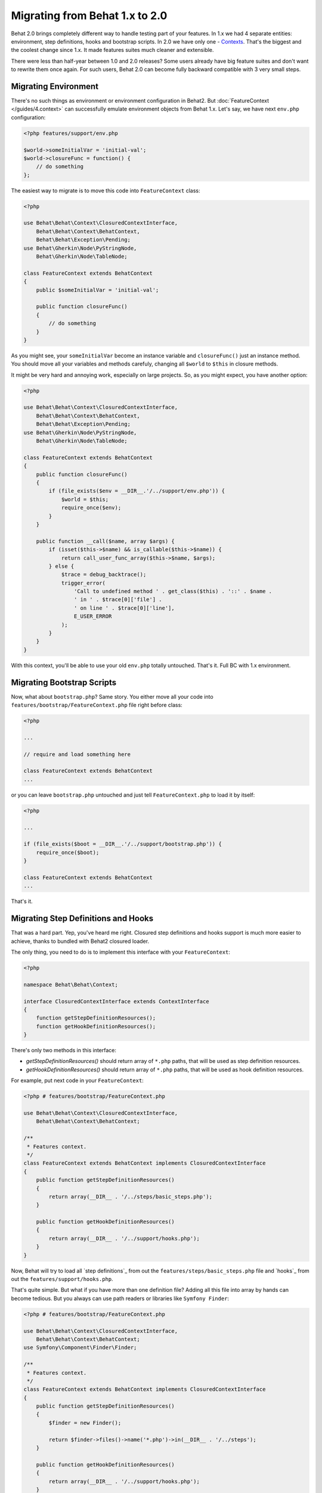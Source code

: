 Migrating from Behat 1.x to 2.0
===============================

Behat 2.0 brings completely different way to handle testing part of your
features. In 1.x we had 4 separate entities: environment, step definitions,
hooks and bootstrap scripts. In 2.0 we have only one -
`Contexts </guides/4.context>`_. That's the biggest and the coolest change
since 1.x. It made features suites much cleaner and extensible.

There were less than half-year between 1.0 and 2.0 releases? Some users already
have big feature suites and don't want to rewrite them once again. For such
users, Behat 2.0 can become fully backward compatible with 3 very small steps.

Migrating Environment
---------------------

There's no such things as environment or environment configuration in Behat2.
But :doc:`FeatureContext </guides/4.context>` can successfully emulate
environment objects from Behat 1.x. Let's say, we have next ``env.php``
configuration:

.. code-block:: php

    <?php features/support/env.php

    $world->someInitialVar = 'initial-val';
    $world->closureFunc = function() {
        // do something
    };

The easiest way to migrate is to move this code into
``FeatureContext`` class:

.. code-block:: php

    <?php

    use Behat\Behat\Context\ClosuredContextInterface,
        Behat\Behat\Context\BehatContext,
        Behat\Behat\Exception\Pending;
    use Behat\Gherkin\Node\PyStringNode,
        Behat\Gherkin\Node\TableNode;

    class FeatureContext extends BehatContext
    {
        public $someInitialVar = 'initial-val';

        public function closureFunc()
        {
            // do something
        }
    }

As you might see, your ``someInitialVar`` become an instance variable and
``closureFunc()`` just an instance method. You should move all your variables
and methods carefuly, changing all ``$world`` to ``$this`` in closure methods.

It might be very hard and annoying work, especially on large projects. So, as
you might expect, you have another option:

.. code-block:: php

    <?php

    use Behat\Behat\Context\ClosuredContextInterface,
        Behat\Behat\Context\BehatContext,
        Behat\Behat\Exception\Pending;
    use Behat\Gherkin\Node\PyStringNode,
        Behat\Gherkin\Node\TableNode;

    class FeatureContext extends BehatContext
    {
        public function closureFunc()
        {
            if (file_exists($env = __DIR__.'/../support/env.php')) {
                $world = $this;
                require_once($env);
            }
        }

        public function __call($name, array $args) {
            if (isset($this->$name) && is_callable($this->$name)) {
                return call_user_func_array($this->$name, $args);
            } else {
                $trace = debug_backtrace();
                trigger_error(
                    'Call to undefined method ' . get_class($this) . '::' . $name .
                    ' in ' . $trace[0]['file'] .
                    ' on line ' . $trace[0]['line'],
                    E_USER_ERROR
                );
            }
        }
    }

With this context, you'll be able to use your old ``env.php`` totally untouched.
That's it. Full BC with 1.x environment.

Migrating Bootstrap Scripts
---------------------------

Now, what about ``bootstrap.php``? Same story. You either move all your code
into ``features/bootstrap/FeatureContext.php`` file right before class:

.. code-block:: php

    <?php

    ...

    // require and load something here

    class FeatureContext extends BehatContext
    ...

or you can leave ``bootstrap.php`` untouched and just tell ``FeatureContext.php``
to load it by itself:

.. code-block:: php

    <?php

    ...

    if (file_exists($boot = __DIR__.'/../support/bootstrap.php')) {
        require_once($boot);
    }

    class FeatureContext extends BehatContext
    ...

That's it.

Migrating Step Definitions and Hooks
------------------------------------

That was a hard part. Yep, you've heard me right. Closured step definitions
and hooks support is much more easier to achieve, thanks to bundled with Behat2
closured loader.

The only thing, you need to do is to implement this interface with your ``FeatureContext``:

.. code-block:: php

    <?php

    namespace Behat\Behat\Context;

    interface ClosuredContextInterface extends ContextInterface
    {
        function getStepDefinitionResources();
        function getHookDefinitionResources();
    }


There's only two methods in this interface:

* `getStepDefinitionResources()` should return array of ``*.php`` paths, that
  will be used as step definition resources.

* `getHookDefinitionResources()` should return array of ``*.php`` paths, that
  will be used as hook definition resources.

For example, put next code in your ``FeatureContext``:

.. code-block:: php

    <?php # features/bootstrap/FeatureContext.php

    use Behat\Behat\Context\ClosuredContextInterface,
        Behat\Behat\Context\BehatContext;

    /**
     * Features context.
     */
    class FeatureContext extends BehatContext implements ClosuredContextInterface
    {
        public function getStepDefinitionResources()
        {
            return array(__DIR__ . '/../steps/basic_steps.php');
        }

        public function getHookDefinitionResources()
        {
            return array(__DIR__ . '/../support/hooks.php');
        }
    }

Now, Behat will try to load all `step definitions`_ from out the
``features/steps/basic_steps.php`` file and `hooks`_ from out the
``features/support/hooks.php``.

That's quite simple. But what if you have more than one definition file?
Adding all this file into array by hands can become tedious. But you always can
use path readers or libraries like ``Symfony Finder``:

.. code-block:: php

    <?php # features/bootstrap/FeatureContext.php

    use Behat\Behat\Context\ClosuredContextInterface,
        Behat\Behat\Context\BehatContext;
    use Symfony\Component\Finder\Finder;

    /**
     * Features context.
     */
    class FeatureContext extends BehatContext implements ClosuredContextInterface
    {
        public function getStepDefinitionResources()
        {
            $finder = new Finder();

            return $finder->files()->name('*.php')->in(__DIR__ . '/../steps');
        }

        public function getHookDefinitionResources()
        {
            return array(__DIR__ . '/../support/hooks.php');
        }
    }

Yep. We will load all ``features/steps/*.php`` files automatically. Same as this
were done in Behat 1.x.

Fully BC Context
----------------

Taking all previously said into account, fully backward-compatible context will
look like this:

.. code-block:: php

    <?php

    use Behat\Behat\Context\ClosuredContextInterface,
        Behat\Behat\Context\BehatContext,
        Behat\Behat\Exception\Pending;
    use Behat\Gherkin\Node\PyStringNode,
        Behat\Gherkin\Node\TableNode;
    use Symfony\Component\Finder\Finder;

    if (file_exists(__DIR__ . '/../support/bootstrap.php')) {
        require_once __DIR__ . '/../support/bootstrap.php';
    }

    class FeatureContext extends BehatContext implements ClosuredContextInterface
    {
        public $parameters = array();

        public function __construct(array $parameters) {
            $this->parameters = $parameters;

            if (file_exists(__DIR__ . '/../support/env.php')) {
                $world = $this;
                require(__DIR__ . '/../support/env.php');
            }
        }

        public function getStepDefinitionResources() {
            if (file_exists(__DIR__ . '/../steps')) {
                $finder = new Finder();
                return $finder->files()->name('*.php')->in(__DIR__ . '/../steps');
            }
            return array();
        }

        public function getHookDefinitionResources() {
            if (file_exists(__DIR__ . '/../support/hooks.php')) {
                return array(__DIR__ . '/../support/hooks.php');
            }
            return array();
        }

        public function __call($name, array $args) {
            if (isset($this->$name) && is_callable($this->$name)) {
                return call_user_func_array($this->$name, $args);
            } else {
                $trace = debug_backtrace();
                trigger_error(
                    'Call to undefined method ' . get_class($this) . '::' . $name .
                    ' in ' . $trace[0]['file'] .
                    ' on line ' . $trace[0]['line'],
                    E_USER_ERROR
                );
            }
        }
    }

You can just copy'n'paste this code into your ``features/bootstrap/FeatureContext.php``
and Behat2 will magically start to work with your 1.x feature suite.
